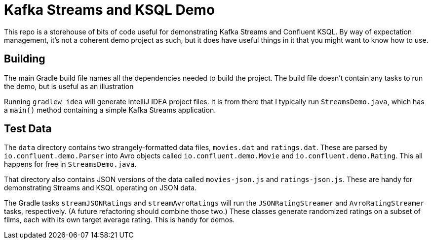 = Kafka Streams and KSQL Demo

This repo is a storehouse of bits of code useful for demonstrating Kafka Streams and Confluent KSQL.
By way of expectation management, it's not a coherent demo project as such, but it does have useful things in it that you might want to know how to use.

== Building

The main Gradle build file names all the dependencies needed to build the project.
The build file doesn't contain any tasks to run the demo, but is useful as an illustration

Running `gradlew idea` will generate IntelliJ IDEA project files.
It is from there that I typically run `StreamsDemo.java`, which has a `main()` method containing a simple Kafka Streams application.

== Test Data

The `data` directory contains two strangely-formatted data files, `movies.dat` and `ratings.dat`. These are parsed by `io.confluent.demo.Parser` into Avro objects called `io.confluent.demo.Movie` and `io.confluent.demo.Rating`. This all happens for free in `StreamsDemo.java`.

That directory also contains JSON versions of the data called `movies-json.js` and `ratings-json.js`. These are handy for demonstrating Streams and KSQL operating on JSON data.

The Gradle tasks `streamJSONRatings` and `streamAvroRatings` will run the `JSONRatingStreamer` and `AvroRatingStreamer` tasks, respectively.
(A future refactoring should combine those two.)
These classes generate randomized ratings on a subset of films, each with its own target average rating.
This is handy for demos.
